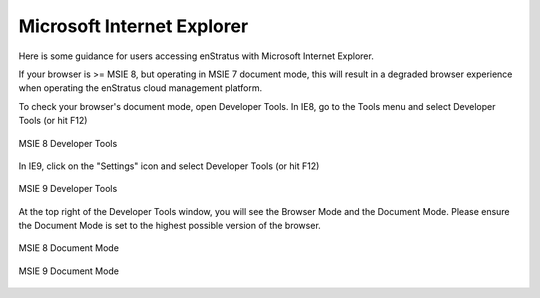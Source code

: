 .. _msie:

Microsoft Internet Explorer
---------------------------

Here is some guidance for users accessing enStratus with Microsoft Internet Explorer.

If your browser is >= MSIE 8, but operating in MSIE 7 document mode, this will result in a
degraded browser experience when operating the enStratus cloud management platform.

To check your browser's document mode, open Developer Tools. In IE8, go to the Tools menu
and select Developer Tools (or hit F12)

.. figure:: ./images/msie1.png
   :align: center

   MSIE 8 Developer Tools

In IE9, click on the "Settings" icon and select Developer Tools (or hit F12)

.. figure:: ./images/msie2.png
   :align: center

   MSIE 9 Developer Tools

At the top right of the Developer Tools window, you will see the Browser Mode and the
Document Mode. Please ensure the Document Mode is set to the highest possible version of
the browser.

.. figure:: ./images/msie3.png
   :align: center

   MSIE 8 Document Mode

.. figure:: ./images/msie4.png
   :align: center

   MSIE 9 Document Mode
